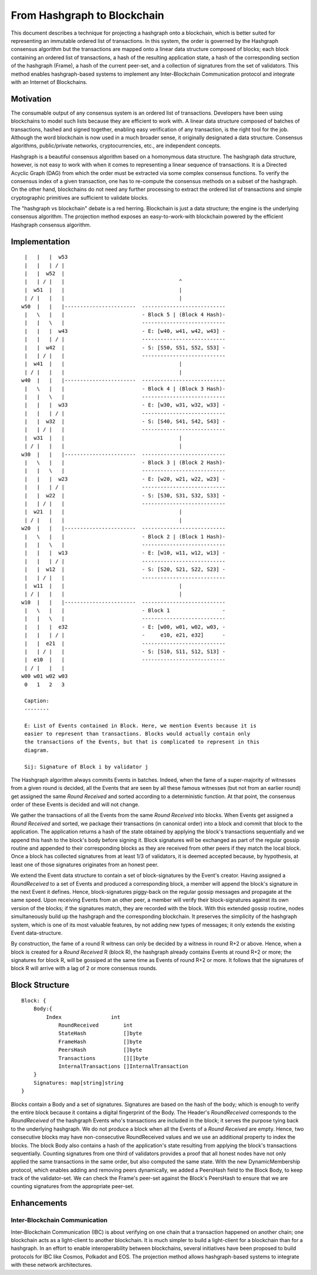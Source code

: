 .. _blockchain:

From Hashgraph to Blockchain
============================

This document describes a technique for projecting a hashgraph onto a 
blockchain, which is better suited for representing an immutable ordered list of 
transactions. In this system, the order is governed by the Hashgraph consensus 
algorithm but the transactions are mapped onto a linear data structure composed 
of blocks; each block containing an ordered list of transactions, a hash of the 
resulting application state, a hash of the corresponding section of the 
hashgraph (Frame), a hash of the current peer-set, and a collection of 
signatures from the set of validators. This method enables hashgraph-based 
systems to implement any Inter-Blockchain Communication protocol and integrate 
with an Internet of Blockchains. 

Motivation
----------

The consumable output of any consensus system is an ordered list of 
transactions. Developers have been using blockchains to model such lists because 
they are efficient to work with. A linear data structure composed of batches of 
transactions, hashed and signed together, enabling easy verification of any 
transaction, is the right tool for the job. Although the word blockchain is now 
used in a much broader sense, it originally designated a data structure. 
Consensus algorithms, public/private networks, cryptocurrencies, etc., are 
independent concepts.   

Hashgraph is a beautiful consensus algorithm based on a homonymous data 
structure. The hashgraph data structure, however, is not easy to work with when 
it comes to representing a linear sequence of transactions. It is a Directed 
Acyclic Graph (DAG) from which the order must be extracted via some complex 
consensus functions. To verify the consensus index of a given transaction, one 
has to re-compute the consensus methods on a subset of the hashgraph. On the 
other hand, blockchains do not need any further processing to extract the 
ordered list of transactions and simple cryptographic primitives are sufficient 
to validate blocks. 

The "hashgraph vs blockchain" debate is a red herring. Blockchain is just a data 
structure; the engine is the underlying consensus algorithm. The projection 
method exposes an easy-to-work-with blockchain powered by the efficient 
Hashgraph consensus algorithm.

Implementation
--------------

::

    |   |   |  w53
    |   |   | / |
    |   |  w52  | 
    |   | / |   |                                     ^
    |  w51  |   |                                     |
    | / |   |   |                                     |  
   w50  |   |   |-----------------------  ---------------------------
    |   \   |   |                         - Block 5 | (Block 4 Hash)-
    |   |   \   |                         ---------------------------
    |   |   |  w43                        - E: [w40, w41, w42, w43] -
    |   |   | / |                         ---------------------------
    |   |  w42  |                         - S: [S50, S51, S52, S53] -
    |   | / |   |                         ---------------------------
    |  w41  |   |                                     |
    | / |   |   |                                     |
   w40  |   |   |-----------------------  ---------------------------
    |   \   |   |                         - Block 4 | (Block 3 Hash)-
    |   |   \   |                         ---------------------------
    |   |   |  w33                        - E: [w30, w31, w32, w33] -
    |   |   | / |                         ---------------------------
    |   |  w32  |                         - S: [S40, S41, S42, S43] -
    |   | / |   |                         ---------------------------
    |  w31  |   |                                     |
    | / |   |   |                                     |
   w30  |   |   |-----------------------  ---------------------------  
    |   \   |   |                         - Block 3 | (Block 2 Hash)-
    |   |   \   |                         ---------------------------
    |   |   |  w23                        - E: [w20, w21, w22, w23] -
    |   |   | / |                         --------------------------- 
    |   |  w22  |                         - S: [S30, S31, S32, S33] - 
    |   | / |   |                         ---------------------------
    |  w21  |   |                                     |
    | / |   |   |                                     |
   w20  |   |   |-----------------------  ---------------------------   
    |   \   |   |                         - Block 2 | (Block 1 Hash)-   
    |   |   \   |                         ---------------------------
    |   |   |  w13                        - E: [w10, w11, w12, w13] -
    |   |   | / |                         --------------------------- 
    |   |  w12  |                         - S: [S20, S21, S22, S23] -
    |   | / |   |                         ---------------------------
    |  w11  |   |                                     |
    | / |   |   |                                     |
   w10  |   |   |-----------------------  ---------------------------
    |   \   |   |                         - Block 1                 -
    |   |   \   |                         ---------------------------
    |   |   |  e32                        - E: [w00, w01, w02, w03, -
    |   |   | / |                         -     e10, e21, e32]      -
    |   |  e21  |                         ---------------------------
    |   | / |   |                         - S: [S10, S11, S12, S13] -  
    |  e10  |   |                         ---------------------------
    | / |   |   |
   w00 w01 w02 w03
    0   1   2   3

    Caption:
    --------

    E: List of Events contained in Block. Here, we mention Events because it is 
    easier to represent than transactions. Blocks would actually contain only 
    the transactions of the Events, but that is complicated to represent in this 
    diagram.

    Sij: Signature of Block i by validator j

The Hashgraph algorithm always commits Events in batches. Indeed, when the fame 
of a super-majority of witnesses from a given round is decided, all the Events 
that are seen by all these famous witnesses (but not from an earlier round) get 
assigned the same *Round Received* and sorted according to a deterministic 
function. At that point, the consensus order of these Events is decided and will 
not change.

We gather the transactions of all the Events from the same *Round Received* into 
blocks. When Events get assigned a *Round Received* and sorted, we package their 
transactions (in canonical order) into a block and commit that block to the 
application. The application returns a hash of the state obtained by applying
the block's transactions sequentially and we append this hash to the block's
body before signing it. Block signatures will be exchanged as part of the 
regular gossip routine and appended to their corresponding blocks as they are 
received from other peers if they match the local block. Once a block has 
collected signatures from at least 1/3 of validators, it is deemed accepted 
because, by hypothesis, at least one of those signatures originates from an 
honest peer.  

We extend the Event data structure to contain a set of block-signatures by the 
Event's creator. Having assigned a *RoundReceived* to a set of Events and 
produced a corresponding block, a member will append the block's signature in 
the next Event it defines. Hence, block-signatures piggy-back on the regular 
gossip messages and propagate at the same speed. Upon receiving Events from an 
other peer, a member will verify their block-signatures against its own version 
of the blocks; if the signatures match, they are recorded with the block. With 
this extended gossip routine, nodes simultaneously build up the hashgraph and 
the corresponding blockchain. It preserves the simplicity of the hashgraph 
system, which is one of its most valuable features, by not adding new types of 
messages; it only extends the existing Event data-structure. 

By construction, the fame of a round R witness can only be decided by a witness 
in round R+2 or above. Hence, when a block is created for a *Round Received* R 
(block R), the hashgraph already contains Events at round R+2 or more; the 
signatures for block R, will be gossiped at the same time as Events of round R+2 
or more. It follows that the signatures of block R will arrive with a lag of 2 
or more consensus rounds.      

Block Structure
---------------

::

  Block: {
      Body:{
          Index                int
	      RoundReceived        int
	      StateHash            []byte
	      FrameHash            []byte
	      PeersHash            []byte
	      Transactions         [][]byte
	      InternalTransactions []InternalTransaction
      }
      Signatures: map[string]string
  }
  

Blocks contain a Body and a set of signatures. Signatures are based on the 
hash of the body; which is enough to verify the entire block because it contains 
a digital fingerprint of the Body. The Header's *RoundReceived* corresponds to 
the *RoundReceived* of the hashgraph Events who's transactions are included in 
the block; it serves the purpose tying back to the underlying hashgraph. We do 
not produce a block when all the Events of a *Round Received* are empty. Hence, 
two consecutive blocks may have non-consecutive RoundReceived values and we use 
an additional property to index the blocks. The block Body also contains a hash 
of the application's state resulting from applying the block's transactions 
sequentially. Counting signatures from one third of validators provides a proof 
that all honest nodes have not only applied the same transactions in the same 
order, but also computed the same state. With the new DynamicMembership 
protocol, which enables adding and removing peers dynamically, we added a 
PeersHash field to the Block Body, to keep track of the validator-set. We can 
check the Frame's peer-set against the Block's PeersHash to ensure that we are
counting signatures from the appropriate peer-set.  


Enhancements
------------ 

Inter-Blockchain Communication
~~~~~~~~~~~~~~~~~~~~~~~~~~~~~~

Inter-Blockchain Communication (IBC) is about verifying on one chain that a 
transaction happened on another chain; one blockchain acts as a light-client to 
another blockchain. It is much simpler to build a light-client for a blockchain 
than for a hashgraph. In an effort to enable interoperability between 
blockchains, several initiatives have been proposed to build protocols for IBC 
like Cosmos, Polkadot and EOS. The projection method allows hashgraph-based 
systems to integrate with these network architectures.
